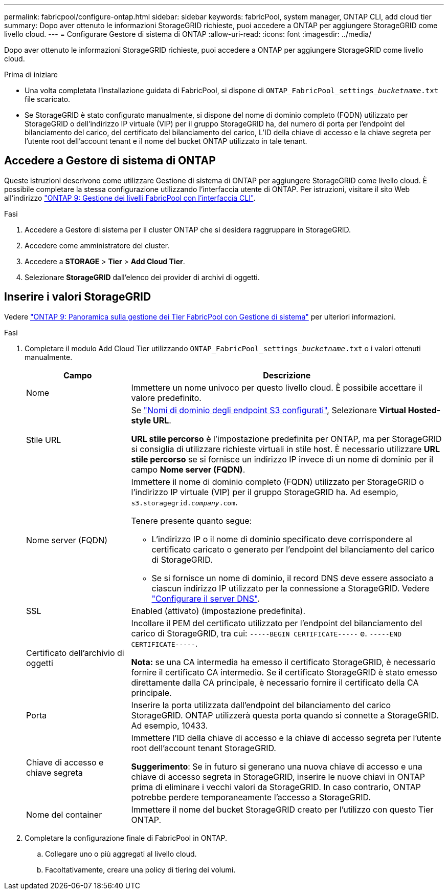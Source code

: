 ---
permalink: fabricpool/configure-ontap.html 
sidebar: sidebar 
keywords: fabricPool, system manager, ONTAP CLI, add cloud tier 
summary: Dopo aver ottenuto le informazioni StorageGRID richieste, puoi accedere a ONTAP per aggiungere StorageGRID come livello cloud. 
---
= Configurare Gestore di sistema di ONTAP
:allow-uri-read: 
:icons: font
:imagesdir: ../media/


[role="lead"]
Dopo aver ottenuto le informazioni StorageGRID richieste, puoi accedere a ONTAP per aggiungere StorageGRID come livello cloud.

.Prima di iniziare
* Una volta completata l'installazione guidata di FabricPool, si dispone di `ONTAP_FabricPool_settings___bucketname__.txt` file scaricato.
* Se StorageGRID è stato configurato manualmente, si dispone del nome di dominio completo (FQDN) utilizzato per StorageGRID o dell'indirizzo IP virtuale (VIP) per il gruppo StorageGRID ha, del numero di porta per l'endpoint del bilanciamento del carico, del certificato del bilanciamento del carico, L'ID della chiave di accesso e la chiave segreta per l'utente root dell'account tenant e il nome del bucket ONTAP utilizzato in tale tenant.




== Accedere a Gestore di sistema di ONTAP

Queste istruzioni descrivono come utilizzare Gestione di sistema di ONTAP per aggiungere StorageGRID come livello cloud. È possibile completare la stessa configurazione utilizzando l'interfaccia utente di ONTAP. Per istruzioni, visitare il sito Web all'indirizzo https://docs.netapp.com/us-en/ontap/fabricpool/index.html["ONTAP 9: Gestione dei livelli FabricPool con l'interfaccia CLI"^].

.Fasi
. Accedere a Gestore di sistema per il cluster ONTAP che si desidera raggruppare in StorageGRID.
. Accedere come amministratore del cluster.
. Accedere a *STORAGE* > *Tier* > *Add Cloud Tier*.
. Selezionare *StorageGRID* dall'elenco dei provider di archivi di oggetti.




== Inserire i valori StorageGRID

Vedere https://docs.netapp.com/us-en/ontap/concept_cloud_overview.html["ONTAP 9: Panoramica sulla gestione dei Tier FabricPool con Gestione di sistema"^] per ulteriori informazioni.

.Fasi
. Completare il modulo Add Cloud Tier utilizzando `ONTAP_FabricPool_settings___bucketname__.txt` o i valori ottenuti manualmente.
+
[cols="1a,3a"]
|===
| Campo | Descrizione 


 a| 
Nome
 a| 
Immettere un nome univoco per questo livello cloud. È possibile accettare il valore predefinito.



 a| 
Stile URL
 a| 
Se  link:../admin/configuring-s3-api-endpoint-domain-names.html["Nomi di dominio degli endpoint S3 configurati"], Selezionare *Virtual Hosted-style URL*.

*URL stile percorso* è l'impostazione predefinita per ONTAP, ma per StorageGRID si consiglia di utilizzare richieste virtuali in stile host. È necessario utilizzare *URL stile percorso* se si fornisce un indirizzo IP invece di un nome di dominio per il campo *Nome server (FQDN)*.



 a| 
Nome server (FQDN)
 a| 
Immettere il nome di dominio completo (FQDN) utilizzato per StorageGRID o l'indirizzo IP virtuale (VIP) per il gruppo StorageGRID ha. Ad esempio, `s3.storagegrid.__company__.com`.

Tenere presente quanto segue:

** L'indirizzo IP o il nome di dominio specificato deve corrispondere al certificato caricato o generato per l'endpoint del bilanciamento del carico di StorageGRID.
** Se si fornisce un nome di dominio, il record DNS deve essere associato a ciascun indirizzo IP utilizzato per la connessione a StorageGRID. Vedere link:configure-dns-server.html["Configurare il server DNS"].




 a| 
SSL
 a| 
Enabled (attivato) (impostazione predefinita).



 a| 
Certificato dell'archivio di oggetti
 a| 
Incollare il PEM del certificato utilizzato per l'endpoint del bilanciamento del carico di StorageGRID, tra cui:
`-----BEGIN CERTIFICATE-----` e. `-----END CERTIFICATE-----`.

*Nota:* se una CA intermedia ha emesso il certificato StorageGRID, è necessario fornire il certificato CA intermedio. Se il certificato StorageGRID è stato emesso direttamente dalla CA principale, è necessario fornire il certificato della CA principale.



 a| 
Porta
 a| 
Inserire la porta utilizzata dall'endpoint del bilanciamento del carico StorageGRID. ONTAP utilizzerà questa porta quando si connette a StorageGRID. Ad esempio, 10433.



 a| 
Chiave di accesso e chiave segreta
 a| 
Immettere l'ID della chiave di accesso e la chiave di accesso segreta per l'utente root dell'account tenant StorageGRID.

*Suggerimento*: Se in futuro si generano una nuova chiave di accesso e una chiave di accesso segreta in StorageGRID, inserire le nuove chiavi in ONTAP prima di eliminare i vecchi valori da StorageGRID. In caso contrario, ONTAP potrebbe perdere temporaneamente l'accesso a StorageGRID.



 a| 
Nome del container
 a| 
Immettere il nome del bucket StorageGRID creato per l'utilizzo con questo Tier ONTAP.

|===
. Completare la configurazione finale di FabricPool in ONTAP.
+
.. Collegare uno o più aggregati al livello cloud.
.. Facoltativamente, creare una policy di tiering dei volumi.




